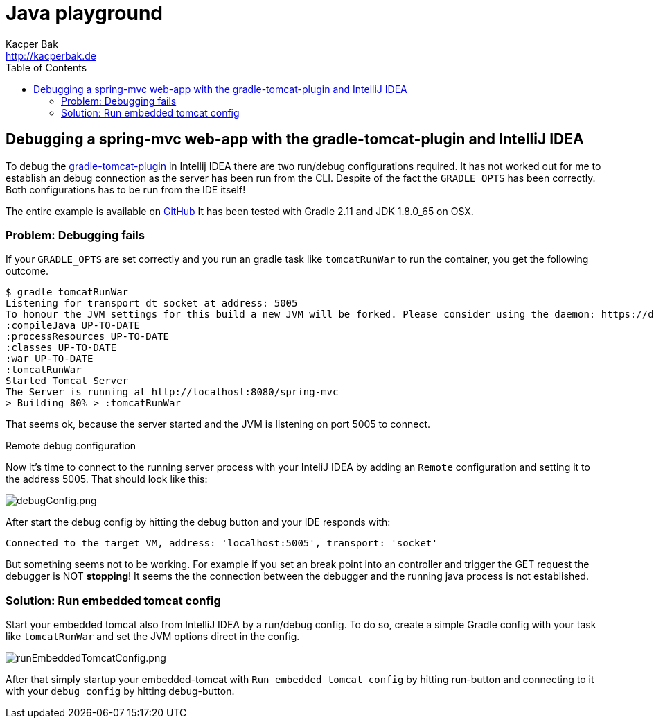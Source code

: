 = Java playground
Kacper Bak <http://kacperbak.de>
:toc:

:author: Kacper Bak
:homepage: http://kacperbak.de
:imagesdir: ./img
:docinfo1: docinfo-footer.html

== Debugging a spring-mvc web-app with the gradle-tomcat-plugin and IntelliJ IDEA
To debug the https://github.com/bmuschko/gradle-tomcat-plugin[gradle-tomcat-plugin] in Intellij IDEA there are two run/debug configurations required.
It has not worked out for me to establish an debug connection as the server has been run from the CLI. Despite of the fact the `GRADLE_OPTS` has been correctly.
Both configurations has to be run from the IDE itself!

The entire example is available on https://github.com/KacperBak/spring-mvc/tree/debug-with-gradle-tomcat-plugin[GitHub]
It has been tested with Gradle 2.11 and JDK 1.8.0_65 on OSX.

=== Problem: Debugging fails
If your `GRADLE_OPTS` are set correctly and you run an gradle task like `tomcatRunWar` to run the container, you get the following outcome.
....
$ gradle tomcatRunWar
Listening for transport dt_socket at address: 5005
To honour the JVM settings for this build a new JVM will be forked. Please consider using the daemon: https://docs.gradle.org/2.11/userguide/gradle_daemon.html.
:compileJava UP-TO-DATE
:processResources UP-TO-DATE
:classes UP-TO-DATE
:war UP-TO-DATE
:tomcatRunWar
Started Tomcat Server
The Server is running at http://localhost:8080/spring-mvc
> Building 80% > :tomcatRunWar
....
That seems ok, because the server started and the JVM is listening on port 5005 to connect.

.Remote debug configuration
Now it's time to connect to the running server process with your InteliJ IDEA by adding an `Remote` configuration and setting it to the address 5005.
That should look like this:

image::debugConfig.png[debugConfig.png, align="center"]


After start the debug config by hitting the debug button and your IDE responds with:
....
Connected to the target VM, address: 'localhost:5005', transport: 'socket'
....

But something seems not to be working. For example if you set an break point into an controller and trigger the GET request the debugger is NOT *stopping*!
It seems the the connection between the debugger and the running java process is not established.

=== Solution: Run embedded tomcat config
Start your embedded tomcat also from IntelliJ IDEA by a run/debug config.
To do so, create a simple Gradle config with your task like `tomcatRunWar` and set the JVM options direct in the config.

image::runEmbeddedTomcatConfig.png[runEmbeddedTomcatConfig.png, align="center"]

After that simply startup your embedded-tomcat with `Run embedded tomcat config` by hitting run-button and connecting to it with your `debug config` by hitting debug-button.